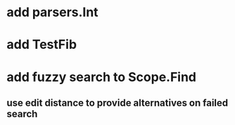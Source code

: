 * add parsers.Int
* add TestFib
* add fuzzy search to Scope.Find
** use edit distance to provide alternatives on failed search

